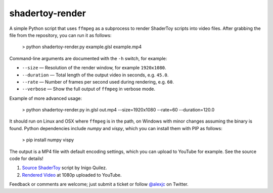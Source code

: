 shadertoy-render
================

.. image:: docs/example.jpg
	:target: https://youtu.be/GAauIQFHaZs

A simple Python script that uses ``ffmpeg`` as a subprocess to render ShaderToy scripts into video files.  After grabbing the file from the repository, you can run it as follows:

	> python shadertoy-render.py example.glsl example.mp4

Command-line arguments are documented with the ``-h`` switch, for example:

* ``--size`` — Resolution of the render window, for example ``1920x1080``.
* ``--duration`` — Total length of the output video in seconds, e.g. ``45.0``.
* ``--rate`` — Number of frames per second used during rendering, e.g. ``60``.
* ``--verbose`` — Show the full output of ``ffmpeg`` in verbose mode.

Example of more advanced usage:

	> python shadertoy-render.py in.glsl out.mp4 --size=1920x1080 --rate=60 --duration=120.0

It should run on Linux and OSX where ``ffmpeg`` is in the path, on Windows with minor changes assuming the binary is found.  Python dependencies include `numpy` and `vispy`, which you can install them with PIP as follows:

    > pip install numpy vispy

The output is a MP4 file with default encoding settings, which you can upload to YouTube for example.  See the source code for details!

1. `Source ShaderToy <https://www.shadertoy.com/view/4sB3D1>`_ script by Inigo Quilez.

2. `Rendered Video <https://youtu.be/GAauIQFHaZs>`_ at 1080p uploaded to YouTube.

Feedback or comments are welcome; just submit a ticket or follow `@alexjc <https://twitter.com/alexjc>`_ on Twitter.

